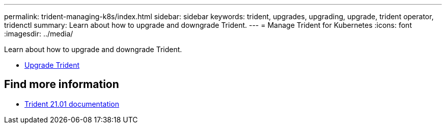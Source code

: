 ---
permalink: trident-managing-k8s/index.html
sidebar: sidebar
keywords: trident, upgrades, upgrading, upgrade, trident operator, tridenctl
summary: Learn about how to upgrade and downgrade Trident.
---
= Manage Trident for Kubernetes
:icons: font
:imagesdir: ../media/

[.lead]
Learn about how to upgrade and downgrade Trident.

* xref:upgrade-trident.adoc[Upgrade Trident]

== Find more information
* https://netapp-trident.readthedocs.io/en/stable-v21.01/[Trident 21.01 documentation^]
